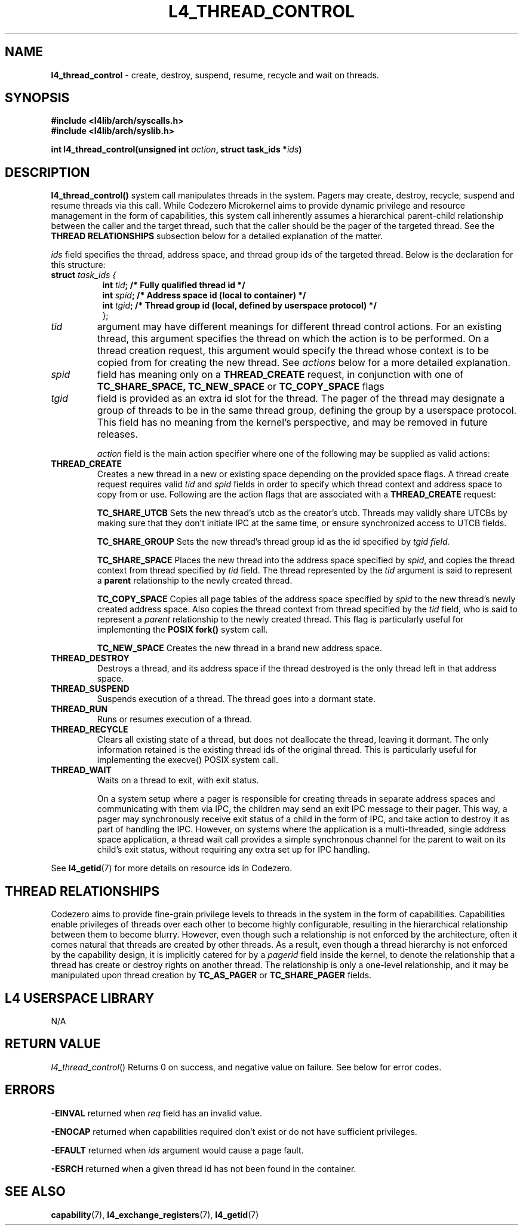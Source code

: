 .TH L4_THREAD_CONTROL 7 2009-11-02 "Codezero" "Codezero Programmer's Manual"
.SH NAME
.nf
.BR "l4_thread_control" " - create, destroy, suspend, resume, recycle and wait on threads."

.SH SYNOPSIS
.nf
.B #include <l4lib/arch/syscalls.h>
.B #include <l4lib/arch/syslib.h>

.BI "int l4_thread_control(unsigned int " "action" ", struct task_ids *" "ids" ")"


.SH DESCRIPTION
.BR l4_thread_control()
system call manipulates threads in the system. Pagers may create, destroy, recycle, suspend and resume threads via this call. While Codezero Microkernel aims to provide dynamic privilege and resource management in the form of capabilities, this system call inherently assumes a hierarchical parent-child relationship between the caller and the target thread, such that the caller should be the pager of the targeted thread. See the
.B THREAD RELATIONSHIPS
subsection below for a detailed explanation of the matter.
.fi

.IR "ids " "field specifies the thread, address space, and thread group ids of the targeted thread. Below is the declaration for this structure:"

.nf
.TP
.BI "struct" " task_ids { "
.in 15
.BI "int " "tid" ";   /* Fully qualified thread id */"
.BI "int " "spid" ";  /* Address space id (local to container) */"
.BI "int " "tgid" ";  /* Thread group id (local, defined by userspace protocol) */"
.ti 7
};
.ti 7
.TP
.fi
.I tid
argument may have different meanings for different thread control actions. For an existing thread, this argument specifies the thread on which the action is to be performed. On a thread creation request, this argument would specify the thread whose context is to be copied from for creating the new thread. See
.I actions
below for a more detailed explanation.

.TP
.fi
.I spid
field has meaning only on a
.B THREAD_CREATE
request, in conjunction with one of
.B TC_SHARE_SPACE,
.B TC_NEW_SPACE
or
.B TC_COPY_SPACE
flags
.TP
.fi
.I tgid
field is provided as an extra id slot for the thread. The pager of the thread may designate a group of threads to be in the same thread group, defining the group by a userspace protocol. This field has no meaning from the kernel's perspective, and may be removed in future releases.

.I action
field is the main action specifier where one of the following may be supplied as valid actions:
.TP

.TP
.B THREAD_CREATE
Creates a new thread in a new or existing space depending on the provided space flags.
.RI "A thread create request requires valid " "tid" " and " "spid" " fields in order to specify which thread context and address space to copy from or use."
Following are the action flags that are associated with a
.B THREAD_CREATE
request:

.in 14
.B TC_SHARE_UTCB
Sets the new thread's utcb as the creator's utcb. Threads may validly share UTCBs by making sure that they don't initiate IPC at the same time, or ensure synchronized access to UTCB fields.

.B TC_SHARE_GROUP
Sets the new thread's thread group id as the id specified by
.I tgid field.

.B TC_SHARE_SPACE
Places the new thread into the address space specified by
.IR "spid" ", and copies the thread context from thread specified by " "tid" " field. The thread represented by the " "tid " "argument is said to represent a "
.BR "parent " " relationship to the newly created thread."

.B TC_COPY_SPACE
Copies all page tables of the address space specified by
.I spid
to the new thread's newly created address space.
.RI "Also copies the thread context from thread specified by the " "tid " "field, who is said to represent a " "parent" " relationship to the newly created thread. This flag is particularly useful for implementing the"
.B POSIX fork()
system call.

.B TC_NEW_SPACE
Creates the new thread in a brand new address space.
.TP
.B THREAD_DESTROY
Destroys a thread, and its address space if the thread destroyed is the only thread left in that address space.
.TP
.B THREAD_SUSPEND
Suspends execution of a thread. The thread goes into a dormant state.
.TP
.B THREAD_RUN
Runs or resumes execution of a thread.
.TP
.B THREAD_RECYCLE
Clears all existing state of a thread, but does not deallocate the thread, leaving it dormant. The only information retained is the existing thread ids of the original thread. This is particularly useful for implementing the execve() POSIX system call.
.TP
.B THREAD_WAIT
Waits on a thread to exit, with exit status.

On a system setup where a pager is responsible for creating threads in separate address spaces and communicating with them via IPC, the children may send an exit IPC message to their pager. This way, a pager may synchronously receive exit status of a child in the form of IPC, and take action to destroy it as part of handling the IPC. However, on systems where the application is a multi-threaded, single address space application, a thread wait call provides a simple synchronous channel for the parent to wait on its child's exit status, without requiring any extra set up for IPC handling.

.ti 7

.in 7
.RB "See " "l4_getid" "(7) for more details on resource ids in Codezero."

.SH THREAD RELATIONSHIPS
Codezero aims to provide fine-grain privilege levels to threads in the system in the form of capabilities. Capabilities enable privileges of threads over each other to become highly configurable, resulting in the hierarchical relationship between them to become blurry. However, even though such a relationship is not enforced by the architecture, often it comes natural that threads are created by other threads. As a result, even though a thread hierarchy is not enforced by the capability design, it is implicitly catered for by a
.I pagerid
field inside the kernel, to denote the relationship that a thread has create or destroy rights on another thread. The relationship is only a one-level relationship, and it may be manipulated upon thread creation by
.B TC_AS_PAGER
or
.B TC_SHARE_PAGER
fields.


.SH L4 USERSPACE LIBRARY
.nf
N/A

.SH RETURN VALUE
.IR "l4_thread_control"()
Returns 0 on success, and negative value on failure. See below for error codes.

.SH ERRORS

.B -EINVAL
returned when
.IR "req"
field has an invalid value.

.B -ENOCAP
returned when capabilities required don't exist or do not have sufficient privileges.

.B -EFAULT
returned when
.I ids
argument would cause a page fault.

.B -ESRCH
returned when a given thread id has not been found in the container.

.SH SEE ALSO
.BR "capability"(7), " l4_exchange_registers" "(7), " "l4_getid" "(7)"
